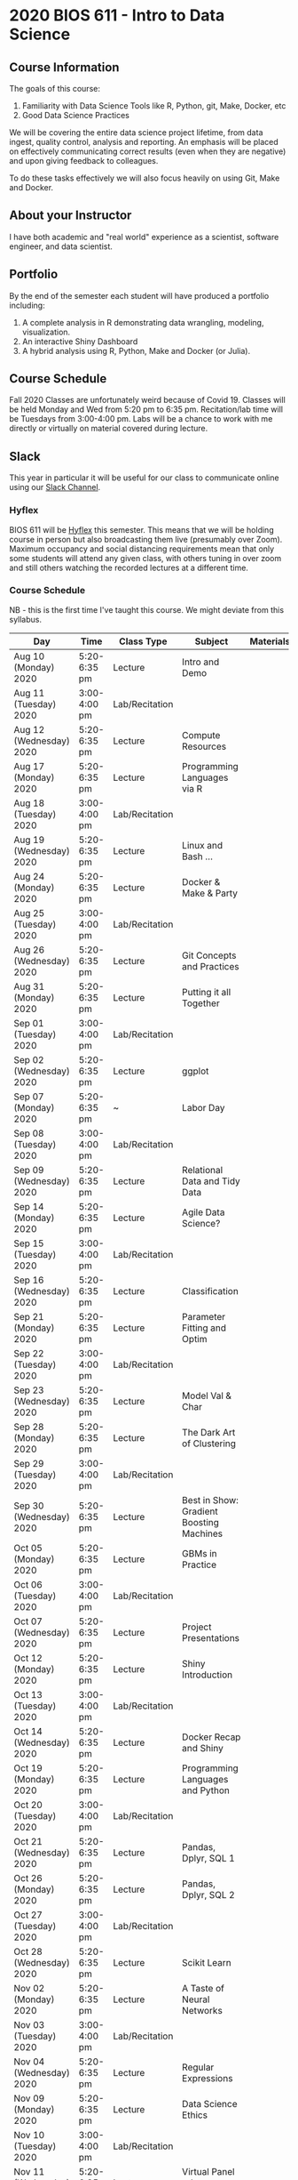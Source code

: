 * 2020 BIOS 611 - Intro to Data Science
** Course Information

The goals of this course:

1. Familiarity with Data Science Tools like R, Python, git, Make, Docker, etc
2. Good Data Science Practices

We will be covering the entire data science project lifetime, from
data ingest, quality control, analysis and reporting. An emphasis will
be placed on effectively communicating correct results (even when they
are negative) and upon giving feedback to colleagues.

To do these tasks effectively we will also focus heavily on using Git,
Make and Docker.

** About your Instructor

I have both academic and "real world" experience as a scientist,
software engineer, and data scientist.

** Portfolio

By the end of the semester each student will have produced a
portfolio including:

1. A complete analysis in R demonstrating data wrangling, modeling,
   visualization.
2. An interactive Shiny Dashboard
3. A hybrid analysis using R, Python, Make and Docker (or Julia).

** Course Schedule

Fall 2020 Classes are unfortunately weird because of Covid 19. Classes
will be held Monday and Wed from 5:20 pm to 6:35 pm. Recitation/lab
time will be Tuesdays from 3:00-4:00 pm.  Labs will be a chance to
work with me directly or virtually on material covered during lecture.

** Slack 

This year in particular it will be useful for our class to communicate
online using our [[https://bios611.slack.com][Slack Channel]].

*** Hyflex 

BIOS 611 will be [[https://keepteaching.unc.edu/modes-of-teaching/][Hyflex]] this semester. This means that we will be
holding course in person but also broadcasting them live (presumably
over Zoom). Maximum occupancy and social distancing requirements mean
that only some students will attend any given class, with others
tuning in over zoom and still others watching the recorded lectures at
a different time.

*** Course Schedule

NB - this is the first time I've taught this course. We might deviate
from this syllabus.

| Day                     | Time         | Class Type     | Subject                                  | Materials | HW |
|-------------------------+--------------+----------------+------------------------------------------+-----------+----|
| Aug 10 (Monday) 2020    | 5:20-6:35 pm | Lecture        | Intro and Demo                           |           |    |
| Aug 11 (Tuesday) 2020   | 3:00-4:00 pm | Lab/Recitation |                                          |           |    |
| Aug 12 (Wednesday) 2020 | 5:20-6:35 pm | Lecture        | Compute Resources                        |           |    |
| Aug 17 (Monday) 2020    | 5:20-6:35 pm | Lecture        | Programming Languages via R              |           |    |
| Aug 18 (Tuesday) 2020   | 3:00-4:00 pm | Lab/Recitation |                                          |           |    |
| Aug 19 (Wednesday) 2020 | 5:20-6:35 pm | Lecture        | Linux and Bash ...                       |           |    |
| Aug 24 (Monday) 2020    | 5:20-6:35 pm | Lecture        | Docker & Make & Party                    |           |    |
| Aug 25 (Tuesday) 2020   | 3:00-4:00 pm | Lab/Recitation |                                          |           |    |
| Aug 26 (Wednesday) 2020 | 5:20-6:35 pm | Lecture        | Git Concepts and Practices               |           |    |
| Aug 31 (Monday) 2020    | 5:20-6:35 pm | Lecture        | Putting it all Together                  |           |    |
| Sep 01 (Tuesday) 2020   | 3:00-4:00 pm | Lab/Recitation |                                          |           |    |
| Sep 02 (Wednesday) 2020 | 5:20-6:35 pm | Lecture        | ggplot                                   |           |    |
| Sep 07 (Monday) 2020    | 5:20-6:35 pm | ~              | Labor Day                                |           |    |
| Sep 08 (Tuesday) 2020   | 3:00-4:00 pm | Lab/Recitation |                                          |           |    |
| Sep 09 (Wednesday) 2020 | 5:20-6:35 pm | Lecture        | Relational Data and Tidy Data            |           |    |
| Sep 14 (Monday) 2020    | 5:20-6:35 pm | Lecture        | Agile Data Science?                      |           |    |
| Sep 15 (Tuesday) 2020   | 3:00-4:00 pm | Lab/Recitation |                                          |           |    |
| Sep 16 (Wednesday) 2020 | 5:20-6:35 pm | Lecture        | Classification                           |           |    |
| Sep 21 (Monday) 2020    | 5:20-6:35 pm | Lecture        | Parameter Fitting and Optim              |           |    |
| Sep 22 (Tuesday) 2020   | 3:00-4:00 pm | Lab/Recitation |                                          |           |    |
| Sep 23 (Wednesday) 2020 | 5:20-6:35 pm | Lecture        | Model Val & Char                         |           |    |
| Sep 28 (Monday) 2020    | 5:20-6:35 pm | Lecture        | The Dark Art of Clustering               |           |    |
| Sep 29 (Tuesday) 2020   | 3:00-4:00 pm | Lab/Recitation |                                          |           |    |
| Sep 30 (Wednesday) 2020 | 5:20-6:35 pm | Lecture        | Best in Show: Gradient Boosting Machines |           |    |
| Oct 05 (Monday) 2020    | 5:20-6:35 pm | Lecture        | GBMs in Practice                         |           |    |
| Oct 06 (Tuesday) 2020   | 3:00-4:00 pm | Lab/Recitation |                                          |           |    |
| Oct 07 (Wednesday) 2020 | 5:20-6:35 pm | Lecture        | Project Presentations                    |           |    |
| Oct 12 (Monday) 2020    | 5:20-6:35 pm | Lecture        | Shiny Introduction                       |           |    |
| Oct 13 (Tuesday) 2020   | 3:00-4:00 pm | Lab/Recitation |                                          |           |    |
| Oct 14 (Wednesday) 2020 | 5:20-6:35 pm | Lecture        | Docker Recap and Shiny                   |           |    |
| Oct 19 (Monday) 2020    | 5:20-6:35 pm | Lecture        | Programming Languages and Python         |           |    |
| Oct 20 (Tuesday) 2020   | 3:00-4:00 pm | Lab/Recitation |                                          |           |    |
| Oct 21 (Wednesday) 2020 | 5:20-6:35 pm | Lecture        | Pandas, Dplyr, SQL 1                     |           |    |
| Oct 26 (Monday) 2020    | 5:20-6:35 pm | Lecture        | Pandas, Dplyr, SQL 2                     |           |    |
| Oct 27 (Tuesday) 2020   | 3:00-4:00 pm | Lab/Recitation |                                          |           |    |
| Oct 28 (Wednesday) 2020 | 5:20-6:35 pm | Lecture        | Scikit Learn                             |           |    |
| Nov 02 (Monday) 2020    | 5:20-6:35 pm | Lecture        | A Taste of Neural Networks               |           |    |
| Nov 03 (Tuesday) 2020   | 3:00-4:00 pm | Lab/Recitation |                                          |           |    |
| Nov 04 (Wednesday) 2020 | 5:20-6:35 pm | Lecture        | Regular Expressions                      |           |    |
| Nov 09 (Monday) 2020    | 5:20-6:35 pm | Lecture        | Data Science Ethics                      |           |    |
| Nov 10 (Tuesday) 2020   | 3:00-4:00 pm | Lab/Recitation |                                          |           |    |
| Nov 11 (Wednesday) 2020 | 5:20-6:35 pm | Lecture        | Virtual Panel w/ Datascientists          |           |    |
| Nov 16 (Monday) 2020    | 5:20-6:35 pm | Lecture        | Presentations                            |           |    |
| Nov 17 (Tuesday) 2020   | 3:00-4:00 pm | Lab/Recitation |                                          |           |    |
|-------------------------+--------------+----------------+------------------------------------------+-----------+----|

** Projects

Grades will be based primarily on projects with the following steps:

1. Students will submit an initial proposal “README” file describing the project
2. Students will work individually to produce a first draft and submit it on Github
3. Each student will review a handful of project drafts and provide thoughtful feedback
4. Students will rate the quality of the feedback received from their peers
5. Students will submit a final project draft
6. Graders will review the project for high level organization and readability
7. Students will give a short presentation about their project (only projects 1 and 3)

The grade will be based on the 1) quality of feedback provided to
peers, 2) the grader’s review, and 3) the presentation.

*** Feedback

Students will give feedback on other student's projects which will be
graded.  Feedback should be succinct, relevant and actionable.  It should cover:


1. Does the project use tidyverse functions to keep code succinct, efficient and readable? Where could a tidyverse function be added to improve the code?
2. Are the plots appropriate for the data types, the hypotheses being tested, and the points being communicated?
3. How can the code be organized or documented more clearly?
4. Is the purpose of the project communicated clearly?
5. Is the source of the data made clear?
6. Is the interpretation of figures clearly explained?
7. Is the purpose and interpretation of analysis steps clearly communicated?
8. Are overall take-home messages clearly communicated?

The nature of data science is that our results are often uninteresting
and/or negative. This is not a problem with a project or
presentation. If anything, communicating negative results is even more
important, in practice, than communicating positive ones.

*** Project 1 

A “complete” analysis in R, demonstrating data wrangling, modeling, visualization and delivery using R markdown.

*** Project 2

An interactive dashboard built with Shiny.

*** Project 3 

A polyglot analysis using R, Python, Make and Docker.

*** Project Grading

Projects will be graded on the following:

1. A project should be easily runnable by anyone who
   checks out the git repository who has Docker installed.
2. Git commits should be small and cover single changes to the code
   base after the initial phase of the project.
3. The git repository shouldn't contain non-code artifacts. All
   results should be buildable from code and source data alone.
4. The code should be organized and easy to understand at a high
   level.
5. For project (1) the final result should be a PDF file generated via
   Latex or RMarkdown that summarizes the results. For project 2 the
   result is a shiny application.

